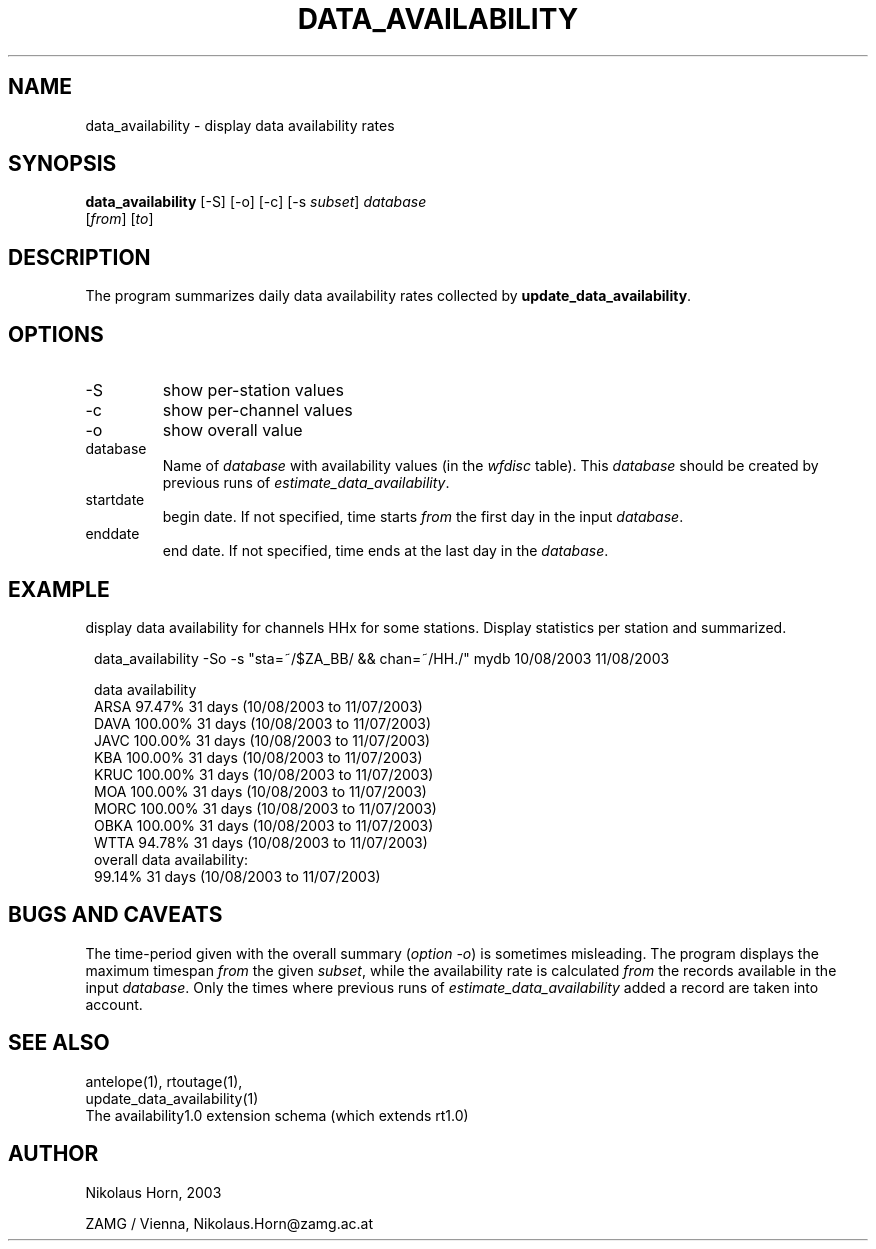 .TH DATA_AVAILABILITY 1 "$Date$"
.SH NAME
data_availability \- display data availability rates
.SH SYNOPSIS
.nf
\fBdata_availability \fP[-S] [-o] [-c] [-s \fIsubset\fP] \fIdatabase\fP
                [\fIfrom\fP] [\fIto\fP]
.fi
.SH DESCRIPTION
The program summarizes daily data availability rates collected by \fBupdate_data_availability\fP.
.SH OPTIONS
.IP "-S"
show per-station values
.IP "-c"
show per-channel values
.IP "-o"
show overall value
.IP "database"
Name of \fIdatabase\fP with availability values (in the \fIwfdisc\fP table). This \fIdatabase\fP should be created by previous runs of \fIestimate_data_availability\fP.
.IP "startdate"
begin date. If not specified, time starts \fIfrom\fP the first day in the input \fIdatabase\fP.
.IP "enddate"
end date. If not specified, time ends at the last day in the \fIdatabase\fP.
.SH EXAMPLE
display data availability for channels HHx for some stations. Display statistics per station and summarized.
.in 2c
.ft CW
.nf

data_availability -So -s "sta=~/$ZA_BB/ && chan=~/HH./" mydb 10/08/2003 11/08/2003

data availability
ARSA           97.47%    31 days (10/08/2003 to 11/07/2003)
DAVA          100.00%    31 days (10/08/2003 to 11/07/2003)
JAVC          100.00%    31 days (10/08/2003 to 11/07/2003)
KBA           100.00%    31 days (10/08/2003 to 11/07/2003)
KRUC          100.00%    31 days (10/08/2003 to 11/07/2003)
MOA           100.00%    31 days (10/08/2003 to 11/07/2003)
MORC          100.00%    31 days (10/08/2003 to 11/07/2003)
OBKA          100.00%    31 days (10/08/2003 to 11/07/2003)
WTTA           94.78%    31 days (10/08/2003 to 11/07/2003)
overall data availability:
               99.14%    31 days (10/08/2003 to 11/07/2003)

.fi
.ft R
.in
.SH "BUGS AND CAVEATS"
The time-period given with the overall summary (\fIoption -o\fP) is sometimes misleading.
The program displays the maximum timespan \fIfrom\fP the given \fIsubset\fP, while the availability rate is calculated \fIfrom\fP the records available in the input \fIdatabase\fP. Only the times where previous runs of \fIestimate_data_availability\fP added a record are taken into account.
.SH "SEE ALSO"
.nf
antelope(1), rtoutage(1),
update_data_availability(1)
The availability1.0 extension schema (which extends rt1.0)
.fi
.SH AUTHOR
.nf
Nikolaus Horn, 2003

ZAMG / Vienna, Nikolaus.Horn@zamg.ac.at

